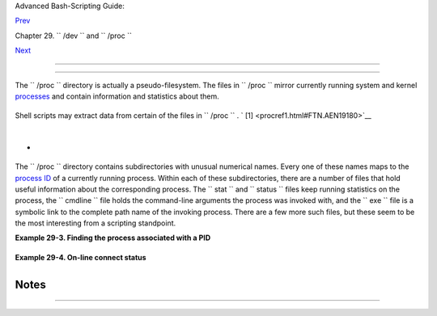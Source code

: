 .. raw:: html

   <div class="NAVHEADER">

.. raw:: html

   <table border="0" cellpadding="0" cellspacing="0" summary="Header navigation table" width="100%">

.. raw:: html

   <tr>

.. raw:: html

   <th align="center" colspan="3">

Advanced Bash-Scripting Guide:

.. raw:: html

   </th>

.. raw:: html

   </tr>

.. raw:: html

   <tr>

.. raw:: html

   <td align="left" valign="bottom" width="10%">

`Prev <devref1.html>`__

.. raw:: html

   </td>

.. raw:: html

   <td align="center" valign="bottom" width="80%">

Chapter 29. ``        /dev       `` and ``        /proc       ``

.. raw:: html

   </td>

.. raw:: html

   <td align="right" valign="bottom" width="10%">

`Next <networkprogramming.html>`__

.. raw:: html

   </td>

.. raw:: html

   </tr>

.. raw:: html

   </table>

--------------

.. raw:: html

   </div>

.. raw:: html

   <div class="SECT1">

  29.2. ``      /proc     ``
===========================

The ``      /proc     `` directory is actually a pseudo-filesystem. The
files in ``      /proc     `` mirror currently running system and kernel
`processes <special-chars.html#PROCESSREF>`__ and contain information
and statistics about them.

+--------------------------+--------------------------+--------------------------+
| .. code:: SCREEN         |
|                          |
|     bash$ cat /proc/devi |
| ces                      |
|     Character devices:   |
|        1 mem             |
|        2 pty             |
|        3 ttyp            |
|        4 ttyS            |
|        5 cua             |
|        7 vcs             |
|       10 misc            |
|       14 sound           |
|       29 fb              |
|       36 netlink         |
|      128 ptm             |
|      136 pts             |
|      162 raw             |
|      254 pcmcia          |
|                          |
|      Block devices:      |
|        1 ramdisk         |
|        2 fd              |
|        3 ide0            |
|        9 md              |
|                          |
|                          |
|                          |
|     bash$ cat /proc/inte |
| rrupts                   |
|                CPU0      |
|                          |
|        0:      84505     |
|       XT-PIC  timer      |
|        1:       3375     |
|       XT-PIC  keyboard   |
|        2:          0     |
|       XT-PIC  cascade    |
|        5:          1     |
|       XT-PIC  soundblast |
| er                       |
|        8:          1     |
|       XT-PIC  rtc        |
|       12:       4231     |
|       XT-PIC  PS/2 Mouse |
|       14:     109373     |
|       XT-PIC  ide0       |
|      NMI:          0     |
|      ERR:          0     |
|                          |
|                          |
|     bash$ cat /proc/part |
| itions                   |
|     major minor  #blocks |
|   name     rio rmerge rs |
| ect ruse wio wmerge wsec |
| t wuse running use aveq  |
|                          |
|         3     0    30078 |
| 72 hda 4472 22260 114520 |
|  94240 3551 18703 50384  |
| 549710 0 111550 644030   |
|         3     1      524 |
| 16 hda1 27 395 844 960 4 |
|  2 14 180 0 800 1140     |
|         3     2          |
|  1 hda2 0 0 0 0 0 0 0 0  |
| 0 0 0                    |
|         3     4     1652 |
| 80 hda4 10 0 20 210 0 0  |
| 0 0 0 210 210            |
|         ...              |
|                          |
|                          |
|                          |
|     bash$ cat /proc/load |
| avg                      |
|     0.13 0.42 0.27 2/44  |
| 1119                     |
|                          |
|                          |
|                          |
|     bash$ cat /proc/apm  |
|     1.16 1.2 0x03 0x01 0 |
| xff 0x80 -1% -1 ?        |
|                          |
|                          |
|                          |
|     bash$ cat /proc/acpi |
| /battery/BAT0/info       |
|     present:             |
|      yes                 |
|      design capacity:    |
|       43200 mWh          |
|      last full capacity: |
|       36640 mWh          |
|      battery technology: |
|       rechargeable       |
|      design voltage:     |
|       10800 mV           |
|      design capacity war |
| ning: 1832 mWh           |
|      design capacity low |
| :     200 mWh            |
|      capacity granularit |
| y 1:  1 mWh              |
|      capacity granularit |
| y 2:  1 mWh              |
|      model number:       |
|       IBM-02K6897        |
|      serial number:      |
|        1133              |
|      battery type:       |
|       LION               |
|      OEM info:           |
|       Panasonic          |
|                          |
|                          |
|                          |
|     bash$ fgrep Mem /pro |
| c/meminfo                |
|     MemTotal:       5152 |
| 16 kB                    |
|      MemFree:        266 |
| 248 kB                   |
|                          |
                          
+--------------------------+--------------------------+--------------------------+

Shell scripts may extract data from certain of the files in
``      /proc     `` . ` [1]  <procref1.html#FTN.AEN19180>`__

+--------------------------+--------------------------+--------------------------+
| .. code:: PROGRAMLISTING |
|                          |
|     FS=iso               |
|          # ISO filesyste |
| m support in kernel?     |
|                          |
|     grep $FS /proc/files |
| ystems   # iso9660       |
                          
+--------------------------+--------------------------+--------------------------+

+--------------------------+--------------------------+--------------------------+
| .. code:: PROGRAMLISTING |
|                          |
|     kernel_version=$( aw |
| k '{ print $3 }' /proc/v |
| ersion )                 |
                          
+--------------------------+--------------------------+--------------------------+

+--------------------------+--------------------------+--------------------------+
| .. code:: PROGRAMLISTING |
|                          |
|     CPU=$( awk '/model n |
| ame/ {print $5}' < /proc |
| /cpuinfo )               |
|                          |
|     if [ "$CPU" = "Penti |
| um(R)" ]                 |
|     then                 |
|       run_some_commands  |
|       ...                |
|     else                 |
|       run_other_commands |
|       ...                |
|     fi                   |
|                          |
|                          |
|                          |
|     cpu_speed=$( fgrep " |
| cpu MHz" /proc/cpuinfo | |
|  awk '{print $4}' )      |
|     #  Current operating |
|  speed (in MHz) of the c |
| pu on your machine.      |
|     #  On a laptop this  |
| may vary, depending on u |
| se of battery            |
|     #+ or AC power.      |
                          
+--------------------------+--------------------------+--------------------------+

+--------------------------+--------------------------+--------------------------+
| .. code:: PROGRAMLISTING |
|                          |
|     #!/bin/bash          |
|     # get-commandline.sh |
|     # Get the command-li |
| ne parameters of a proce |
| ss.                      |
|                          |
|     OPTION=cmdline       |
|                          |
|     # Identify PID.      |
|     pid=$( echo $(pidof  |
| "$1") | awk '{ print $1  |
| }' )                     |
|     # Get only first     |
|         ^^^^^^^^^^^^^^^^ |
| ^^ of multiple instances |
| .                        |
|                          |
|     echo                 |
|     echo "Process ID of  |
| (first instance of) "$1" |
|  = $pid"                 |
|     echo -n "Command-lin |
| e arguments: "           |
|     cat /proc/"$pid"/"$O |
| PTION" | xargs -0 echo   |
|     #   Formats output:  |
|        ^^^^^^^^^^^^^^^   |
|     #   (Thanks, Han Hol |
| l, for the fixup!)       |
|                          |
|     echo; echo           |
|                          |
|                          |
|     # For example:       |
|     # sh get-commandline |
| .sh xterm                |
                          
+--------------------------+--------------------------+--------------------------+

+

+--------------------------+--------------------------+--------------------------+
| .. code:: PROGRAMLISTING |
|                          |
|     devfile="/proc/bus/u |
| sb/devices"              |
|     text="Spd"           |
|     USB1="Spd=12"        |
|     USB2="Spd=480"       |
|                          |
|                          |
|     bus_speed=$(fgrep -m |
|  1 "$text" $devfile | aw |
| k '{print $9}')          |
|     #                 ^^ |
| ^^ Stop after first matc |
| h.                       |
|                          |
|     if [ "$bus_speed" =  |
| "$USB1" ]                |
|     then                 |
|       echo "USB 1.1 port |
|  found."                 |
|       # Do something app |
| ropriate for USB 1.1.    |
|     fi                   |
                          
+--------------------------+--------------------------+--------------------------+

.. raw:: html

   <div class="NOTE">

+----------------+----------------+----------------+----------------+----------------+
| |Note|         |
| It is even     |
| possible to    |
| control        |
| certain        |
| peripherals    |
| with commands  |
| sent to the    |
| ``          /p |
| roc         `` |
| directory.     |
|                |
| +------------- |
| -------------+ |
| -------------- |
| ------------+- |
| -------------- |
| -----------+   |
| | .. code:: SC |
| REEN         | |
| |              |
|              | |
| |        root# |
|  echo on > / | |
| | proc/acpi/ib |
| m/light      | |
| |              |
|              | |
|                |
|                |
| +------------- |
| -------------+ |
| -------------- |
| ------------+- |
| -------------- |
| -----------+   |
|                |
| This turns on  |
| the            |
| *Thinklight*   |
| in certain     |
| models of      |
| IBM/Lenovo     |
| Thinkpads.     |
| (May not work  |
| on all Linux   |
| distros.)      |
| Of course,     |
| caution is     |
| advised when   |
| writing to     |
| ``          /p |
| roc         `` |
| .              |
+----------------+----------------+----------------+----------------+----------------+

.. raw:: html

   </div>

The ``      /proc     `` directory contains subdirectories with unusual
numerical names. Every one of these names maps to the `process
ID <internalvariables.html#PPIDREF>`__ of a currently running process.
Within each of these subdirectories, there are a number of files that
hold useful information about the corresponding process. The
``      stat     `` and ``      status     `` files keep running
statistics on the process, the ``      cmdline     `` file holds the
command-line arguments the process was invoked with, and the
``      exe     `` file is a symbolic link to the complete path name of
the invoking process. There are a few more such files, but these seem to
be the most interesting from a scripting standpoint.

.. raw:: html

   <div class="EXAMPLE">

**Example 29-3. Finding the process associated with a PID**

+--------------------------+--------------------------+--------------------------+
| .. code:: PROGRAMLISTING |
|                          |
|     #!/bin/bash          |
|     # pid-identifier.sh: |
|     # Gives complete pat |
| h name to process associ |
| ated with pid.           |
|                          |
|     ARGNO=1  # Number of |
|  arguments the script ex |
| pects.                   |
|     E_WRONGARGS=65       |
|     E_BADPID=66          |
|     E_NOSUCHPROCESS=67   |
|     E_NOPERMISSION=68    |
|     PROCFILE=exe         |
|                          |
|     if [ $# -ne $ARGNO ] |
|     then                 |
|       echo "Usage: `base |
| name $0` PID-number" >&2 |
|   # Error message >stder |
| r.                       |
|       exit $E_WRONGARGS  |
|     fi                   |
|                          |
|     pidno=$( ps ax | gre |
| p $1 | awk '{ print $1 } |
| ' | grep $1 )            |
|     # Checks for pid in  |
| "ps" listing, field #1.  |
|     # Then makes sure it |
|  is the actual process,  |
| not the process invoked  |
| by this script.          |
|     # The last "grep $1" |
|  filters out this possib |
| ility.                   |
|     #                    |
|     #    pidno=$( ps ax  |
| | awk '{ print $1 }' | g |
| rep $1 )                 |
|     #    also works, as  |
| Teemu Huovila, points ou |
| t.                       |
|                          |
|     if [ -z "$pidno" ]   |
| #  If, after all the fil |
| tering, the result is a  |
| zero-length string,      |
|     then                 |
| #+ no running process co |
| rresponds to the pid giv |
| en.                      |
|       echo "No such proc |
| ess running."            |
|       exit $E_NOSUCHPROC |
| ESS                      |
|     fi                   |
|                          |
|     # Alternatively:     |
|     #   if ! ps $1 > /de |
| v/null 2>&1              |
|     #   then             |
|     # no running process |
|  corresponds to the pid  |
| given.                   |
|     #     echo "No such  |
| process running."        |
|     #     exit $E_NOSUCH |
| PROCESS                  |
|     #    fi              |
|                          |
|     # To simplify the en |
| tire process, use "pidof |
| ".                       |
|                          |
|                          |
|     if [ ! -r "/proc/$1/ |
| $PROCFILE" ]  # Check fo |
| r read permission.       |
|     then                 |
|       echo "Process $1 r |
| unning, but..."          |
|       echo "Can't get re |
| ad permission on /proc/$ |
| 1/$PROCFILE."            |
|       exit $E_NOPERMISSI |
| ON  # Ordinary user can' |
| t access some files in / |
| proc.                    |
|     fi                   |
|                          |
|     # The last two tests |
|  may be replaced by:     |
|     #    if ! kill -0 $1 |
|  > /dev/null 2>&1 # '0'  |
| is not a signal, but     |
|                          |
|                   # this |
|  will test whether it is |
|  possible                |
|                          |
|                   # to s |
| end a signal to the proc |
| ess.                     |
|     #    then echo "PID  |
| doesn't exist or you're  |
| not its owner" >&2       |
|     #    exit $E_BADPID  |
|     #    fi              |
|                          |
|                          |
|                          |
|     exe_file=$( ls -l /p |
| roc/$1 | grep "exe" | aw |
| k '{ print $11 }' )      |
|     # Or       exe_file= |
| $( ls -l /proc/$1/exe |  |
| awk '{print $11}' )      |
|     #                    |
|     #  /proc/pid-number/ |
| exe is a symbolic link   |
|     #+ to the complete p |
| ath name of the invoking |
|  process.                |
|                          |
|     if [ -e "$exe_file"  |
| ]  #  If /proc/pid-numbe |
| r/exe exists,            |
|     then                 |
|    #+ then the correspon |
| ding process exists.     |
|       echo "Process #$1  |
| invoked by $exe_file."   |
|     else                 |
|       echo "No such proc |
| ess running."            |
|     fi                   |
|                          |
|                          |
|     #  This elaborate sc |
| ript can *almost* be rep |
| laced by                 |
|     #       ps ax | grep |
|  $1 | awk '{ print $5 }' |
|     #  However, this wil |
| l not work...            |
|     #+ because the fifth |
|  field of 'ps' is argv[0 |
| ] of the process,        |
|     #+ not the executabl |
| e file path.             |
|     #                    |
|     # However, either of |
|  the following would wor |
| k.                       |
|     #       find /proc/$ |
| 1/exe -printf '%l\n'     |
|     #       lsof -aFn -p |
|  $1 -d txt | sed -ne 's/ |
| ^n//p'                   |
|                          |
|     # Additional comment |
| ary by Stephane Chazelas |
| .                        |
|                          |
|     exit 0               |
                          
+--------------------------+--------------------------+--------------------------+

.. raw:: html

   </div>

.. raw:: html

   <div class="EXAMPLE">

**Example 29-4. On-line connect status**

+--------------------------+--------------------------+--------------------------+
| .. code:: PROGRAMLISTING |
|                          |
|     #!/bin/bash          |
|     # connect-stat.sh    |
|     #  Note that this sc |
| ript may need modificati |
| on                       |
|     #+ to work with a wi |
| reless connection.       |
|                          |
|     PROCNAME=pppd        |
|  # ppp daemon            |
|     PROCFILENAME=status  |
|  # Where to look.        |
|     NOTCONNECTED=85      |
|     INTERVAL=2           |
|  # Update every 2 second |
| s.                       |
|                          |
|     pidno=$( ps ax | gre |
| p -v "ps ax" | grep -v g |
| rep | grep $PROCNAME |   |
|     awk '{ print $1 }' ) |
|                          |
|     # Finding the proces |
| s number of 'pppd', the  |
| 'ppp daemon'.            |
|     # Have to filter out |
|  the process lines gener |
| ated by the search itsel |
| f.                       |
|     #                    |
|     #  However, as Oleg  |
| Philon points out,       |
|     #+ this could have b |
| een considerably simplif |
| ied by using "pidof".    |
|     #  pidno=$( pidof $P |
| ROCNAME )                |
|     #                    |
|     #  Moral of the stor |
| y:                       |
|     #+ When a command se |
| quence gets too complex, |
|  look for a shortcut.    |
|                          |
|                          |
|     if [ -z "$pidno" ]   |
|  # If no pid, then proce |
| ss is not running.       |
|     then                 |
|       echo "Not connecte |
| d."                      |
|     # exit $NOTCONNECTED |
|     else                 |
|       echo "Connected."; |
|  echo                    |
|     fi                   |
|                          |
|     while [ true ]       |
|  # Endless loop, script  |
| can be improved here.    |
|     do                   |
|                          |
|       if [ ! -e "/proc/$ |
| pidno/$PROCFILENAME" ]   |
|       # While process ru |
| nning, then "status" fil |
| e exists.                |
|       then               |
|         echo "Disconnect |
| ed."                     |
|     #   exit $NOTCONNECT |
| ED                       |
|       fi                 |
|                          |
|     netstat -s | grep "p |
| ackets received"  # Get  |
| some connect statistics. |
|     netstat -s | grep "p |
| ackets delivered"        |
|                          |
|                          |
|       sleep $INTERVAL    |
|       echo; echo         |
|                          |
|     done                 |
|                          |
|     exit 0               |
|                          |
|     # As it stands, this |
|  script must be terminat |
| ed with a Control-C.     |
|                          |
|     #    Exercises:      |
|     #    ---------       |
|     #    Improve the scr |
| ipt so it exits on a "q" |
|  keystroke.              |
|     #    Make the script |
|  more user-friendly in o |
| ther ways.               |
|     #    Fix the script  |
| to work with wireless/DS |
| L connections.           |
                          
+--------------------------+--------------------------+--------------------------+

.. raw:: html

   </div>

.. raw:: html

   <div class="WARNING">

+--------------------------------------+--------------------------------------+
| |Warning|                            |
| In general, it is dangerous to       |
| *write* to the files in              |
| ``          /proc         `` , as    |
| this can corrupt the filesystem or   |
| crash the machine.                   |
+--------------------------------------+--------------------------------------+

.. raw:: html

   </div>

.. raw:: html

   </div>

Notes
~~~~~

+--------------------------------------+--------------------------------------+
| ` [1]  <procref1.html#AEN19180>`__   |
| Certain system commands, such as     |
| `procinfo <system.html#PROCINFOREF>` |
| __                                   |
| , `free <system.html#FREEREF>`__ ,   |
| `vmstat <system.html#VMSTATREF>`__ , |
| `lsdev <system.html#LSDEVREF>`__ ,   |
| and                                  |
| `uptime <system.html#UPTIMEREF>`__   |
| do this as well.                     |
+--------------------------------------+--------------------------------------+

.. raw:: html

   <div class="NAVFOOTER">

--------------

+--------------------------+--------------------------+--------------------------+
| `Prev <devref1.html>`__  | ``        /dev       ``  |
| `Home <index.html>`__    | `Up <devproc.html>`__    |
| `Next <networkprogrammin | Network Programming      |
| g.html>`__               |                          |
+--------------------------+--------------------------+--------------------------+

.. raw:: html

   </div>

.. |Note| image:: ../images/note.gif
.. |Warning| image:: ../images/warning.gif
